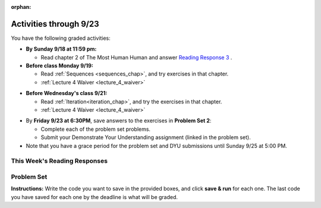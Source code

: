 :orphan:

..  Copyright (C) Paul Resnick.  Permission is granted to copy, distribute
    and/or modify this document under the terms of the GNU Free Documentation
    License, Version 1.3 or any later version published by the Free Software
    Foundation; with Invariant Sections being Forward, Prefaces, and
    Contributor List, no Front-Cover Texts, and no Back-Cover Texts.  A copy of
    the license is included in the section entitled "GNU Free Documentation
    License".

.. assignment for problem set

.. assignments for lecture waivers

.. assignments for end of lecture exercise sets

.. assignments for reading responses

.. assignment for DYU

.. highlight:: python
    :linenothreshold: 500

Activities through 9/23
=======================

You have the following graded activities:

* **By Sunday 9/18 at 11:59 pm:** 

  * Read chapter 2 of The Most Human Human and answer `Reading Response 3 <https://umich.instructure.com/courses/105657/assignments/131314>`_ .

* **Before class Monday 9/19:**

  * Read :ref:`Sequences <sequences_chap>`, and try exercises in that chapter. 

  * :ref:`Lecture 4 Waiver <lecture_4_waiver>`

.. usageassignment:: prep_04
    :chapters: Sequences
    :assignment_name: Prep 04
    :deadline: 2016-09-19 19:40:00
    :pct_required: 80
    :points: 50


* **Before Wednesday's class 9/21:**

  * Read :ref:`Iteration<iteration_chap>`, and try the exercises in that chapter.

  * :ref:`Lecture 4 Waiver <lecture_4_waiver>`

.. usageassignment:: prep_05
    :chapters: Iteration
    :assignment_name: Prep 05
    :deadline: 2016-09-21 19:40:00
    :pct_required: 80
    :points: 50

  

* By **Friday 9/23 at 6:30PM**, save answers to the exercises in **Problem Set 2**:

  * Complete each of the problem set problems.
  * Submit your Demonstrate Your Understanding assignment (linked in the problem set).

* Note that you have a grace period for the problem set and DYU submissions until Sunday 9/25 at 5:00 PM. 

This Week's Reading Responses
-----------------------------

.. _reading_response_3:

.. external:: rr_3
    
    `Reading Response 3 <https://umich.instructure.com/courses/105657/assignments/131314>`_ on Canvas.

.. _problem_set_2:

Problem Set
-----------

**Instructions:** Write the code you want to save in the provided boxes, and click **save & run** for each one. The last code you have saved for each one by the deadline is what will be graded.

.. activecode:: ps_2_1
    :language: python
  
    **1.** Assign the variable ``fl`` the value of the first element of the string value in ``original_str``. Use string indexing to assign the variable ``last_l`` the value of the last element of the string value in ``original_str``. Write code so that will work no matter how long ``original_str``'s value is.
    ~~~~
    original_str = "The quick brown rhino jumped over the extremely lazy fox."
     
    # assign variables as specified below this line!
     
    =====

    from unittest.gui import TestCaseGui

    class myTests(TestCaseGui):

        def testOne(self):
           self.assertEqual(fl, original_str[0], "Testing that fl has been set to first char in original_str")
           self.assertEqual(last_l, original_str[-1], "Testing that last_l has been set to last char in original_str")
           self.assertIn('-1', self.getEditorText(), "Testing that you indexed correctly. (Don't worry about Actual and Expected Values.)")

    myTests().main()


.. activecode:: ps_2_2
    :language: python

    **2.** How long (how many characters) is the string in the variable ``sent``? Write code to assign the length of that string to a variable called ``len_of_sent``.

    How long is the string in the variable ``short_sent``? Write code to assign the value of that string's length to a variable ``short_len``.

    Write code to print out the value of ``short_len`` (and the value of len_of_sent, if you want!) so you can see it.

    Consider (ungraded but important): Why is the length of ``short_sent`` longer than 15 characters?

    Finally, write code to assign the index of the first ``'v'`` in the value of the variable ``sent`` TO a variable called ``index_of_v``. (Hint: we saw a method of the string class that can help with this)
    ~~~~
    sent = """
    He took his vorpal sword in hand:
    Long time the manxome foe he sought
    So rested he by the Tumtum tree,
    And stood awhile in thought.
    - Jabberwocky, Lewis Carroll (1832-1898)"""

    short_sent = """
    So much depends
    on
    """

    # Write your code here.


     =====

    from unittest.gui import TestCaseGui

    class myTests(TestCaseGui):

        def testOne(self):
           self.assertEqual(len_of_sent, len(sent), "Testing that len_of_sent has been set to the length of the variable sent.")
        def testTwo(self):
           self.assertEqual(short_len,len(short_sent), "Testing that short_len has been set to the length of the variable short_sent")
        def testThree(self):
           self.assertEqual(index_of_v, sent.find('v'), "Testing that index_of_v has been set to the index of v in the variable sent.")
        def testFour(self):
           self.assertIn('20', self.getOutput(), "Testing that you printed the length of short_sent. (Don't worry about Actual and Expected Values.)")

    myTests().main()


.. activecode:: ps_2_3
    :language: python

    **3.** Assign the value of the third element of ``num_lst`` to a variable called ``third_elem``.

    Assign the value of the sixth element of ``num_lst`` to a variable called ``elem_sixth``.

    Assign the length of ``num_lst`` to a variable called ``num_lst_len``.

    *Consider:* what is the difference between ``mixed_bag[-1]`` and ``mixed_bag[-2]`` (you may want to print out those values or print out information about those values, so you can make sure you know what they are!)?

    Write code to print out the type of the third element of ``mixed_bag``.

    Write code to assign the **type of the fifth element of** ``mixed_bag`` to a variable called ``fifth_type``.

    Write code to assign the **type of the first element of** ``mixed_bag`` to a variable called ``another_type``.

    **Keep in mind:** All ordinal numbers in *instructions*, like "third" or "fifth" refer to the way HUMANS count. How do you write code to find the right things?
    ~~~~
    num_lst = [4,16,25,9,100,12,13]
    mixed_bag = ["hi", 4,6,8, 92.4, "see ya", "23", 23]

    # Write your code here:


    =====

    from unittest.gui import TestCaseGui

    class myTests(TestCaseGui):

        def testOne(self):
           self.assertEqual(third_elem, num_lst[2], "Testing that third_elem has been set to the third element of num_lst")
        def testTwo(self):
           self.assertEqual(elem_sixth, num_lst[5], "Testing that elem_sixth has been set to the sixth element of num_lst")
        def testThree(self):
           self.assertEqual(num_lst_len,len(num_lst), "Testing that num_len has been set to the length of num_lst")
        def testFour(self):
           self.assertEqual(fifth_type, type(mixed_bag[4]), "Testing that fifth_type has been set to the type of the fifth element in mixed_bag")
        def testFive(self):
           self.assertEqual(another_type, type(mixed_bag[0]), "Testing that another_type has been set to the type of the first element of mixed_bag")
        def testSix(self):
           self.assertIn('print', self.getEditorText(), "Testing that 'print' is in your code. (Don't worry about Actual and Expected Values.)")
        def testSeven(self):
           self.assertIn('int', self.getOutput(), "Testing that you printed the correct element of mixed_bag. (Don't worry about Actual and Expected Values.)")


    myTests().main()


.. activecode:: ps_2_4
    :include: addl_functions_2
    :language: python

    **4.** There is a function we are giving you for this problem set that takes two strings as inputs, and returns the length of both of those strings added together, called ``add_lengths``. We are also including the functions from Problem Set 1 called ``random_digit`` and ``square`` in this problem set. 

    Now, take a look at the following code and related questions, in this code window.
    ~~~~
    new_str = "'Twas brillig"
     
    y = add_lengths("receipt","receive")
     
    x = random_digit()
     
    z = new_str.find('b')
     
    l = new_str.find("'")
     
    # notice that this line of code is made up of a lot of different expressions
    fin_value = square(len(new_str)) + (z - l) + (x * random_digit())
     
    # DO NOT CHANGE ANY CODE ABOVE THIS LINE
    # But below here, putting print statements and running the code may help you!
     
    # The following questions are based on that code. All refer to the types of the 
    #variables and/or expressions after the above code is run.
     
    #####################   
     
    # Write a comment explaining each of the following, after each question.
    # Don't forget to press **run** to save!
     
    # What is square? 
     
    # What type of object does the expression square(len(new_str)) evaluate to?
     
    # What type is z?
     
    # What type is l?
     
    # What type is the expression z-l?
     
    # What type is x?
     
    # What is random_digit? How many inputs does it take?
     
    # What type does the expression x * random_digit() evaluate to?
     
    # Given all this information, what type will fin_value hold once all this code is run?

    ====

    print "\n\nThere are no tests for this problem"


.. activecode:: ps_2_5
    :language: python

    **5.** Write code to assign the number of characters in the string ``rv`` to a variable ``num_chars``. Then write code to assign the number of words in the string ``rv`` to the variable ``num_words``. (Hint: remember how to split strings?)
    ~~~~
    rv = """Once upon a midnight dreary, while I pondered, weak and weary,
        Over many a quaint and curious volume of forgotten lore,
        While I nodded, nearly napping, suddenly there came a tapping,
        As of some one gently rapping, rapping at my chamber door.
        'Tis some visitor, I muttered, tapping at my chamber door;
        Only this and nothing more."""

    # Write your code here!

    =====

    from unittest.gui import TestCaseGui

    class myTests(TestCaseGui):

        def testOne(self):
           self.assertEqual(num_chars, len(rv), "Testing that num_chars has been set to the length of rv")
           self.assertEqual(num_words, len(rv.split()), "Testing that num_words has been set to the number of words in rv")

    myTests().main()


.. external:: ps2_dyu

  Submit your `Demonstrate Your Understanding <https://umich.instructure.com/courses/105657/assignments/131285>`_ assignment for this week.


.. activecode:: addl_functions_2
    :nopre:
    :hidecode:

    def square(num):
        return num**2

    def greeting(st):
        #st = str(st) # just in case
        return "Hello, " + st

    def random_digit():
        import random
        return random.choice([0,1,2,3,4,5,6,7,8,9])
      
    def add_lengths(str1, str2):
        return len(str1) + len(str2)
